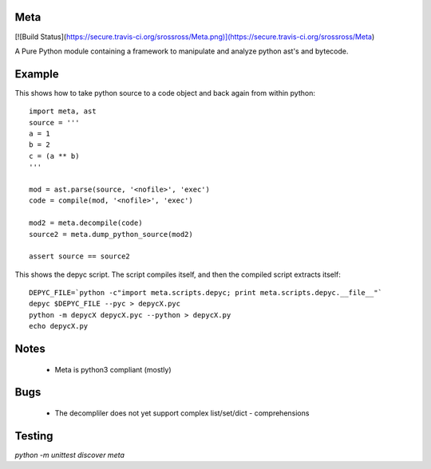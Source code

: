 Meta
====

[![Build Status](https://secure.travis-ci.org/srossross/Meta.png)](https://secure.travis-ci.org/srossross/Meta)

A Pure Python module containing a framework to manipulate and analyze 
python ast's and bytecode.

Example
========

This shows how to take python source to a code object and back again from within python::

    import meta, ast
    source = '''
    a = 1
    b = 2
    c = (a ** b)
    '''
    
    mod = ast.parse(source, '<nofile>', 'exec')
    code = compile(mod, '<nofile>', 'exec')
    
    mod2 = meta.decompile(code)
    source2 = meta.dump_python_source(mod2)
    
    assert source == source2 

This shows the depyc script. The script compiles itself, and then the compiled script extracts itself::
    
    DEPYC_FILE=`python -c"import meta.scripts.depyc; print meta.scripts.depyc.__file__"`
    depyc $DEPYC_FILE --pyc > depycX.pyc
    python -m depycX depycX.pyc --python > depycX.py
    echo depycX.py

Notes
======

 * Meta is python3 compliant (mostly)
 
Bugs
=====
 * The decompliler does not yet support complex list/set/dict - comprehensions 

Testing 
======= 

`python -m unittest discover meta`
